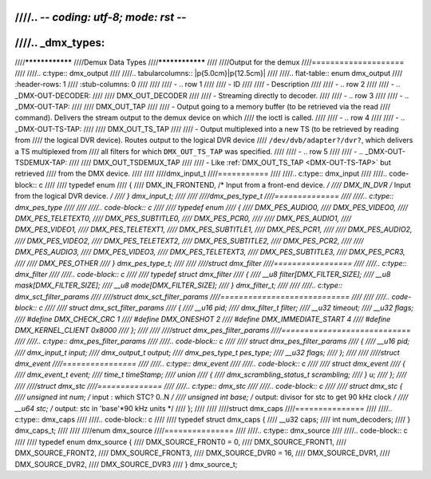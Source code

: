 ////.. -*- coding: utf-8; mode: rst -*-
////
////.. _dmx_types:
////
////****************
////Demux Data Types
////****************
////
////Output for the demux
////====================
////
////.. c:type:: dmx_output
////
////.. tabularcolumns:: |p{5.0cm}|p{12.5cm}|
////
////.. flat-table:: enum dmx_output
////    :header-rows:  1
////    :stub-columns: 0
////
////
////    -  .. row 1
////
////       -  ID
////
////       -  Description
////
////    -  .. row 2
////
////       -  .. _DMX-OUT-DECODER:
////
////	  DMX_OUT_DECODER
////
////       -  Streaming directly to decoder.
////
////    -  .. row 3
////
////       -  .. _DMX-OUT-TAP:
////
////	  DMX_OUT_TAP
////
////       -  Output going to a memory buffer (to be retrieved via the read
////	  command). Delivers the stream output to the demux device on which
////	  the ioctl is called.
////
////    -  .. row 4
////
////       -  .. _DMX-OUT-TS-TAP:
////
////	  DMX_OUT_TS_TAP
////
////       -  Output multiplexed into a new TS (to be retrieved by reading from
////	  the logical DVR device). Routes output to the logical DVR device
////	  ``/dev/dvb/adapter?/dvr?``, which delivers a TS multiplexed from
////	  all filters for which ``DMX_OUT_TS_TAP`` was specified.
////
////    -  .. row 5
////
////       -  .. _DMX-OUT-TSDEMUX-TAP:
////
////	  DMX_OUT_TSDEMUX_TAP
////
////       -  Like :ref:`DMX_OUT_TS_TAP <DMX-OUT-TS-TAP>` but retrieved
////	  from the DMX device.
////
////
////dmx_input_t
////===========
////
////.. c:type:: dmx_input
////
////.. code-block:: c
////
////    typedef enum
////    {
////	DMX_IN_FRONTEND, /* Input from a front-end device.  */
////	DMX_IN_DVR       /* Input from the logical DVR device.  */
////    } dmx_input_t;
////
////
////dmx_pes_type_t
////==============
////
////.. c:type:: dmx_pes_type
////
////
////.. code-block:: c
////
////    typedef enum
////    {
////	DMX_PES_AUDIO0,
////	DMX_PES_VIDEO0,
////	DMX_PES_TELETEXT0,
////	DMX_PES_SUBTITLE0,
////	DMX_PES_PCR0,
////
////	DMX_PES_AUDIO1,
////	DMX_PES_VIDEO1,
////	DMX_PES_TELETEXT1,
////	DMX_PES_SUBTITLE1,
////	DMX_PES_PCR1,
////
////	DMX_PES_AUDIO2,
////	DMX_PES_VIDEO2,
////	DMX_PES_TELETEXT2,
////	DMX_PES_SUBTITLE2,
////	DMX_PES_PCR2,
////
////	DMX_PES_AUDIO3,
////	DMX_PES_VIDEO3,
////	DMX_PES_TELETEXT3,
////	DMX_PES_SUBTITLE3,
////	DMX_PES_PCR3,
////
////	DMX_PES_OTHER
////    } dmx_pes_type_t;
////
////
////struct dmx_filter
////=================
////
////.. c:type:: dmx_filter
////
////.. code-block:: c
////
////     typedef struct dmx_filter
////    {
////	__u8  filter[DMX_FILTER_SIZE];
////	__u8  mask[DMX_FILTER_SIZE];
////	__u8  mode[DMX_FILTER_SIZE];
////    } dmx_filter_t;
////
////
////.. c:type:: dmx_sct_filter_params
////
////struct dmx_sct_filter_params
////============================
////
////
////.. code-block:: c
////
////    struct dmx_sct_filter_params
////    {
////	__u16          pid;
////	dmx_filter_t   filter;
////	__u32          timeout;
////	__u32          flags;
////    #define DMX_CHECK_CRC       1
////    #define DMX_ONESHOT         2
////    #define DMX_IMMEDIATE_START 4
////    #define DMX_KERNEL_CLIENT   0x8000
////    };
////
////
////struct dmx_pes_filter_params
////============================
////
////.. c:type:: dmx_pes_filter_params
////
////.. code-block:: c
////
////    struct dmx_pes_filter_params
////    {
////	__u16          pid;
////	dmx_input_t    input;
////	dmx_output_t   output;
////	dmx_pes_type_t pes_type;
////	__u32          flags;
////    };
////
////
////struct dmx_event
////================
////
////.. c:type:: dmx_event
////
////.. code-block:: c
////
////     struct dmx_event
////     {
////	 dmx_event_t          event;
////	 time_t               timeStamp;
////	 union
////	 {
////	     dmx_scrambling_status_t scrambling;
////	 } u;
////     };
////
////
////struct dmx_stc
////==============
////
////.. c:type:: dmx_stc
////
////.. code-block:: c
////
////    struct dmx_stc {
////	unsigned int num;   /* input : which STC? 0..N */
////	unsigned int base;  /* output: divisor for stc to get 90 kHz clock */
////	__u64 stc;      /* output: stc in 'base'*90 kHz units */
////    };
////
////
////struct dmx_caps
////===============
////
////.. c:type:: dmx_caps
////
////.. code-block:: c
////
////     typedef struct dmx_caps {
////	__u32 caps;
////	int num_decoders;
////    } dmx_caps_t;
////
////
////enum dmx_source
////===============
////
////.. c:type:: dmx_source
////
////.. code-block:: c
////
////    typedef enum dmx_source {
////	DMX_SOURCE_FRONT0 = 0,
////	DMX_SOURCE_FRONT1,
////	DMX_SOURCE_FRONT2,
////	DMX_SOURCE_FRONT3,
////	DMX_SOURCE_DVR0   = 16,
////	DMX_SOURCE_DVR1,
////	DMX_SOURCE_DVR2,
////	DMX_SOURCE_DVR3
////    } dmx_source_t;
